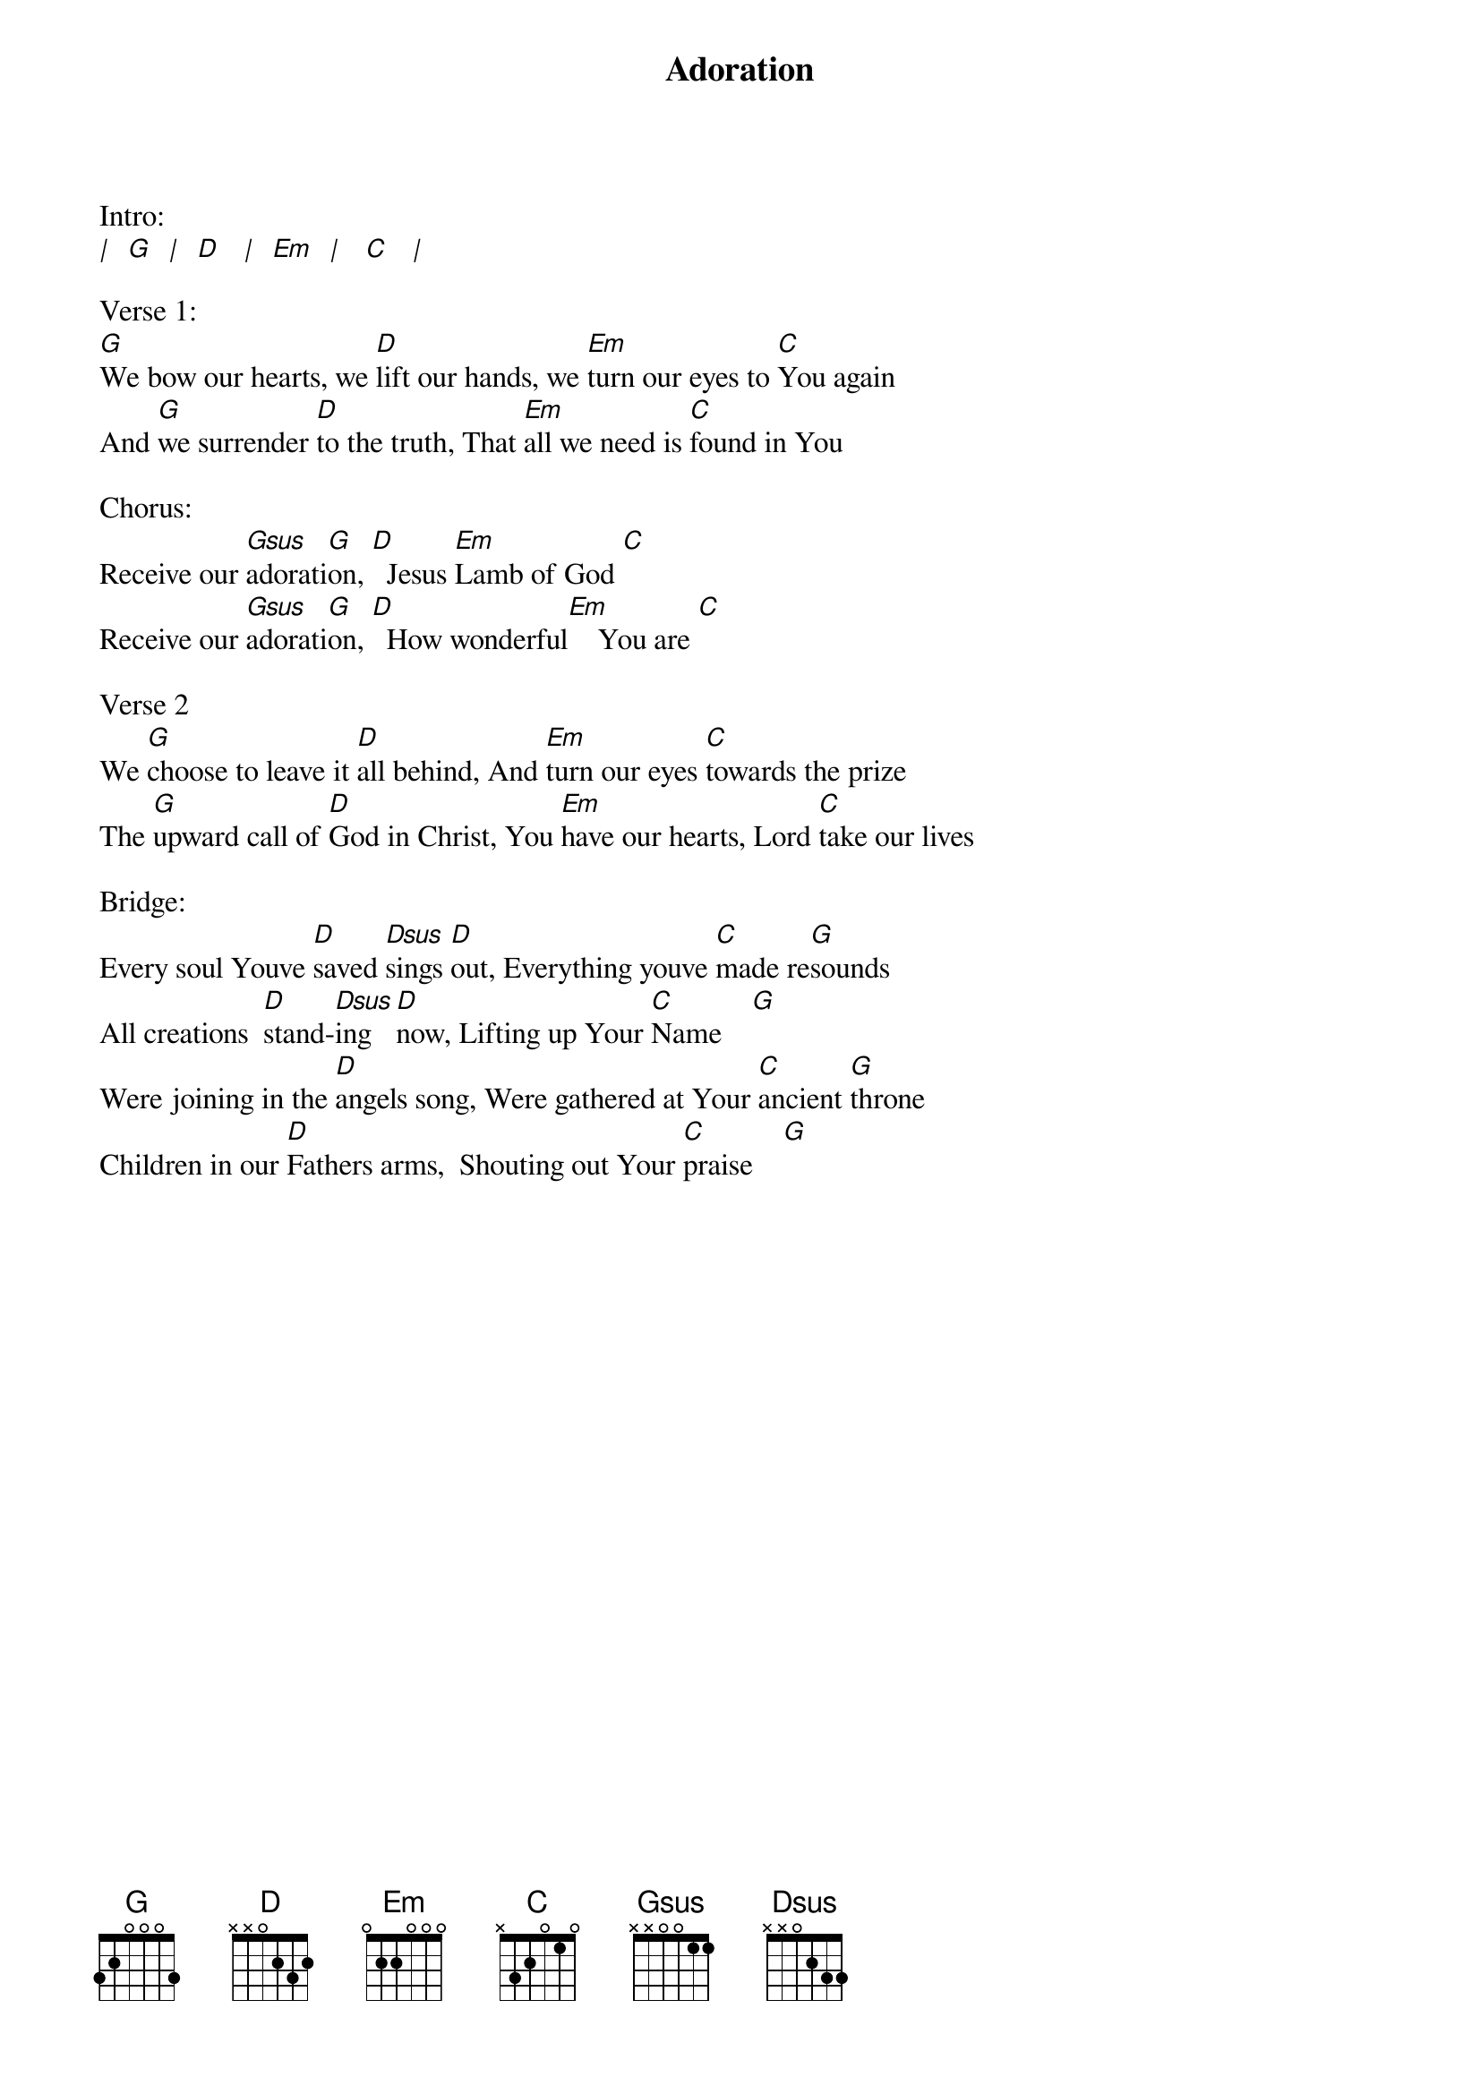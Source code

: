 {title:Adoration}
{artist:Brenton Brown}
{key:G}

Intro:
[|]  [G]  [|]  [D]   [|]  [Em]  [|]   [C]   [|]

Verse 1:
[G]We bow our hearts, we [D]lift our hands, we [Em]turn our eyes to [C]You again
And [G]we surrender [D]to the truth, That [Em]all we need is [C]found in You

Chorus:
Receive our [Gsus]adorati[G]on, [D] 	Jesus [Em]Lamb of God [C]
Receive our [Gsus]adorati[G]on, [D] 	How wonderful[Em]    You are [C]

Verse 2
We [G]choose to leave it [D]all behind, And [Em]turn our eyes [C]towards the prize
The [G]upward call of [D]God in Christ, You [Em]have our hearts, Lord [C]take our lives

Bridge:
Every soul Youve [D]saved [Dsus]sings [D]out, Everything youve [C]made re[G]sounds 
All creations  [D]stand-[Dsus]ing  [D]now, Lifting up Your [C]Name    [G]
Were joining in the [D]angels song, Were gathered at Your [C]ancient [G]throne
Children in our [D]Fathers arms,  Shouting out Your [C]praise    [G]

